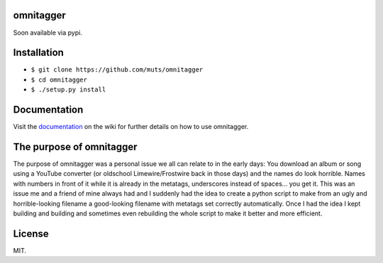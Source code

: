 omnitagger
==========

Soon available via pypi.

Installation
============

-  ``$ git clone https://github.com/muts/omnitagger``
-  ``$ cd omnitagger``
-  ``$ ./setup.py install``

Documentation
=============

Visit the
`documentation <https://github.com/muts/omnitagger/wiki/Documentation>`__
on the wiki for further details on how to use omnitagger.

The purpose of omnitagger
=========================

The purpose of omnitagger was a personal issue we all can relate to in
the early days: You download an album or song using a YouTube converter
(or oldschool Limewire/Frostwire back in those days) and the names do
look horrible. Names with numbers in front of it while it is already in
the metatags, underscores instead of spaces... you get it. This was an
issue me and a friend of mine always had and I suddenly had the idea to
create a python script to make from an ugly and horrible-looking
filename a good-looking filename with metatags set correctly
automatically. Once I had the idea I kept building and building and
sometimes even rebuilding the whole script to make it better and more
efficient.

License
=======

MIT.
